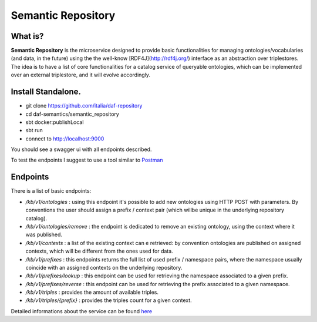  
Semantic Repository
============================================================

What is?
----------

**Semantic Repository** is the microservice designed to provide basic functionalities for managing ontologies/vocabularies 
(and data, in the future) using the the well-know [RDF4J](http://rdf4j.org/) interface as an abstraction over triplestores.
The idea is to have a list of core functionalities for a catalog service of queryable ontologies, which can be implemented over an external triplestore, and it will evolve accordingly.


Install Standalone.
--------------------
- git clone https://github.com/italia/daf-repository
- cd daf-semantics/semantic_repository
- sbt docker:publishLocal
- sbt run
- connect to http://localhost:9000

You should see a swagger ui with all endpoints described. 

To test the endpoints I suggest to use a tool similar to `Postman <https://www.getpostman.com/>`_


Endpoints
-------------------

There is a list of basic endpoints:

- */kb/v1/ontologies*        : using this endpoint it's possible to add new ontologies using HTTP POST with parameters. By conventions the user should assign a prefix / context pair (which willbe unique in the underlying repository catalog).
- */kb/v1/ontologies/remove* : the endpoint is dedicated to remove an existing ontology, using the context where it was published.
- */kb/v1/contexts*          : a list of the existing context can e retrieved: by convention ontologies are published on assigned contexts, which will be different from the ones used for data.
- */kb/v1/prefixes*          : this endpoints returns the full list of used prefix / namespace pairs, where the namespace usually coincide with an assigned contexts on the underlying repository.
- */kb/v1/prefixes/lookup*   : this endpoint can be used for retrieving the namespace associated to a given prefix.
- */kb/v1/prefixes/reverse*  : this endpoint can be used for retrieving the prefix associated to a given namespace.
- */kb/v1/triples*           : provides the amount of available triples.
- */kb/v1/triples/{prefix}*  : provides the triples count for a given context.


Detailed informations about the service can be found `here <https://github.com/italia/daf-semantics/tree/master/semantic_repository>`_

